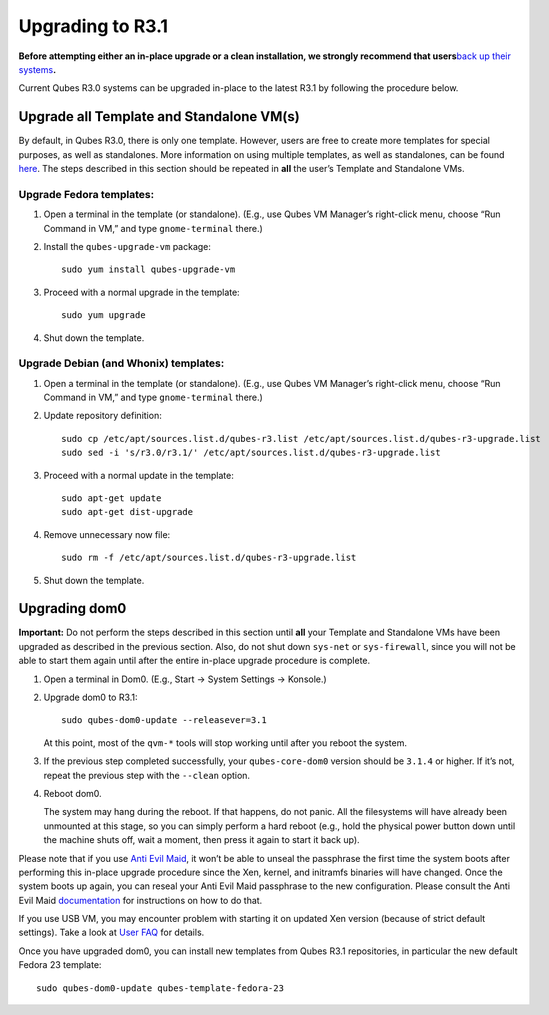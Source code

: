 =================
Upgrading to R3.1
=================

**Before attempting either an in-place upgrade or a clean installation,
we strongly recommend that users**\ `back up their
systems </doc/backup-restore/>`__\ **.**

Current Qubes R3.0 systems can be upgraded in-place to the latest R3.1
by following the procedure below.

Upgrade all Template and Standalone VM(s)
=========================================

By default, in Qubes R3.0, there is only one template. However, users
are free to create more templates for special purposes, as well as
standalones. More information on using multiple templates, as well as
standalones, can be found `here </doc/software-update-vm/>`__. The steps
described in this section should be repeated in **all** the user’s
Template and Standalone VMs.

Upgrade Fedora templates:
-------------------------

1. Open a terminal in the template (or standalone). (E.g., use Qubes VM
   Manager’s right-click menu, choose “Run Command in VM,” and type
   ``gnome-terminal`` there.)

2. Install the ``qubes-upgrade-vm`` package:

   ::

      sudo yum install qubes-upgrade-vm

3. Proceed with a normal upgrade in the template:

   ::

      sudo yum upgrade

4. Shut down the template.

Upgrade Debian (and Whonix) templates:
--------------------------------------

1. Open a terminal in the template (or standalone). (E.g., use Qubes VM
   Manager’s right-click menu, choose “Run Command in VM,” and type
   ``gnome-terminal`` there.)

2. Update repository definition:

   ::

      sudo cp /etc/apt/sources.list.d/qubes-r3.list /etc/apt/sources.list.d/qubes-r3-upgrade.list
      sudo sed -i 's/r3.0/r3.1/' /etc/apt/sources.list.d/qubes-r3-upgrade.list

3. Proceed with a normal update in the template:

   ::

      sudo apt-get update
      sudo apt-get dist-upgrade

4. Remove unnecessary now file:

   ::

      sudo rm -f /etc/apt/sources.list.d/qubes-r3-upgrade.list

5. Shut down the template.

Upgrading dom0
==============

**Important:** Do not perform the steps described in this section until
**all** your Template and Standalone VMs have been upgraded as described
in the previous section. Also, do not shut down ``sys-net`` or
``sys-firewall``, since you will not be able to start them again until
after the entire in-place upgrade procedure is complete.

1. Open a terminal in Dom0. (E.g., Start -> System Settings -> Konsole.)

2. Upgrade dom0 to R3.1:

   ::

      sudo qubes-dom0-update --releasever=3.1

   At this point, most of the ``qvm-*`` tools will stop working until
   after you reboot the system.

3. If the previous step completed successfully, your ``qubes-core-dom0``
   version should be ``3.1.4`` or higher. If it’s not, repeat the
   previous step with the ``--clean`` option.

4. Reboot dom0.

   The system may hang during the reboot. If that happens, do not panic.
   All the filesystems will have already been unmounted at this stage,
   so you can simply perform a hard reboot (e.g., hold the physical
   power button down until the machine shuts off, wait a moment, then
   press it again to start it back up).

Please note that if you use `Anti Evil Maid </doc/anti-evil-maid>`__, it
won’t be able to unseal the passphrase the first time the system boots
after performing this in-place upgrade procedure since the Xen, kernel,
and initramfs binaries will have changed. Once the system boots up
again, you can reseal your Anti Evil Maid passphrase to the new
configuration. Please consult the Anti Evil Maid
`documentation </doc/anti-evil-maid>`__ for instructions on how to do
that.

If you use USB VM, you may encounter problem with starting it on updated
Xen version (because of strict default settings). Take a look at `User
FAQ </faq/#i-created-a-usb-vm-and-assigned-usb-controllers-to-it-now-the-usb-vm-wont-boot>`__
for details.

Once you have upgraded dom0, you can install new templates from Qubes
R3.1 repositories, in particular the new default Fedora 23 template:

::

   sudo qubes-dom0-update qubes-template-fedora-23
